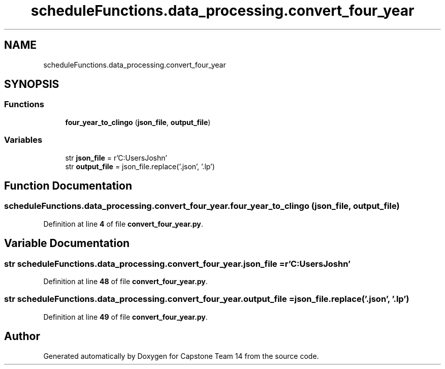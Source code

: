 .TH "scheduleFunctions.data_processing.convert_four_year" 3 "Version 0.5" "Capstone Team 14" \" -*- nroff -*-
.ad l
.nh
.SH NAME
scheduleFunctions.data_processing.convert_four_year
.SH SYNOPSIS
.br
.PP
.SS "Functions"

.in +1c
.ti -1c
.RI "\fBfour_year_to_clingo\fP (\fBjson_file\fP, \fBoutput_file\fP)"
.br
.in -1c
.SS "Variables"

.in +1c
.ti -1c
.RI "str \fBjson_file\fP = r'C:\\Users\\Josh\\Documents\\GitHub\\Capstone\-Team14\\data_files\\four_year_plan\\fourYearPlan\&.json'"
.br
.ti -1c
.RI "str \fBoutput_file\fP = json_file\&.replace('\&.json', '\&.lp')"
.br
.in -1c
.SH "Function Documentation"
.PP 
.SS "scheduleFunctions\&.data_processing\&.convert_four_year\&.four_year_to_clingo ( json_file,  output_file)"

.PP
Definition at line \fB4\fP of file \fBconvert_four_year\&.py\fP\&.
.SH "Variable Documentation"
.PP 
.SS "str scheduleFunctions\&.data_processing\&.convert_four_year\&.json_file = r'C:\\Users\\Josh\\Documents\\GitHub\\Capstone\-Team14\\data_files\\four_year_plan\\fourYearPlan\&.json'"

.PP
Definition at line \fB48\fP of file \fBconvert_four_year\&.py\fP\&.
.SS "str scheduleFunctions\&.data_processing\&.convert_four_year\&.output_file = json_file\&.replace('\&.json', '\&.lp')"

.PP
Definition at line \fB49\fP of file \fBconvert_four_year\&.py\fP\&.
.SH "Author"
.PP 
Generated automatically by Doxygen for Capstone Team 14 from the source code\&.
